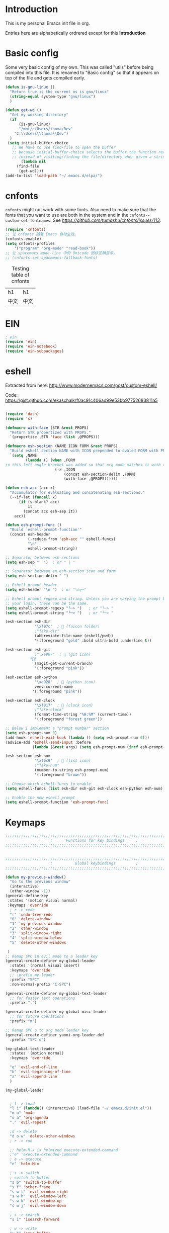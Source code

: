 * Introduction
This is my personal Emacs init file in org.

Entries here are alphabetically ordrered except for this *Introduction*
* Basic config
Some very basic config of my own.
This was called "utils" before being compiled into this file.
It is renamed to "Basic config" so that it appears on top of the file and gets compiled early.
#+begin_src emacs-lisp :tangle yes
(defun is-gnu-linux ()
  "Return true is the current os is gnu/linux"
  (string-equal system-type "gnu/linux")
  )

(defun get-wd ()
  "Get my working directory"
  (if
      (is-gnu-linux)
      "/mnt/c/Users/thoma/Dev"
    "C:\\Users\\thoma\\Dev")
  )
 (setq initial-buffer-choice
   ;; We have to use find-file to open the buffer
   ;; because initial-buffer-choice selects the buffer the function returns.
   ;; instead of visiting/finding the file/directory when given a string.
       (lambda nil
     (find-file
      (get-wd))))
(add-to-list 'load-path "~/.emacs.d/elpa/")
#+end_src
* cnfonts
~cnfonts~ might not work with some fonts. Also need to make sure that the fonts that you want to use are both in the system and in the ~cnfonts--custom-set-fontnames~. See [[my issue][https://github.com/tumashu/cnfonts/issues/113]].
#+begin_src emacs-lisp :tangle yes
(require 'cnfonts)
;; 让 cnfonts 随着 Emacs 自动生效。
(cnfonts-enable)
(setq cnfonts-profiles
    '("program" "org-mode" "read-book"))
;; 让 spacemacs mode-line 中的 Unicode 图标正确显示。
;; (cnfonts-set-spacemacs-fallback-fonts)
#+end_src

#+caption: Testing table of cnfonts
#+name: Testing table of cnfonts
| h1   | h1   |
| 中文 | 中文 |
* EIN
#+begin_src emacs-lisp :tangle yes
; ein
(require 'ein)
(require 'ein-notebook)
(require 'ein-subpackages)
#+end_src
* eshell
Extracted from here: http://www.modernemacs.com/post/custom-eshell/

Code: https://gist.github.com/ekaschalk/f0ac91c406ad99e53bb97752683811a5
#+begin_src emacs-lisp :tangle yes

(require 'dash)
(require 's)

(defmacro with-face (STR &rest PROPS)
  "Return STR propertized with PROPS."
  `(propertize ,STR 'face (list ,@PROPS)))

(defmacro esh-section (NAME ICON FORM &rest PROPS)
  "Build eshell section NAME with ICON prepended to evaled FORM with PROPS."
  `(setq ,NAME
         (lambda () (when ,FORM
;< this left angle bracket was added so that org mode matches it with the following one
                      (-> ,ICON
                          (concat esh-section-delim ,FORM)
                          (with-face ,@PROPS))))))

(defun esh-acc (acc x)
  "Accumulator for evaluating and concatenating esh-sections."
  (--if-let (funcall x)
      (if (s-blank? acc)
          it
        (concat acc esh-sep it))
    acc))

(defun esh-prompt-func ()
  "Build `eshell-prompt-function'"
  (concat esh-header
          (-reduce-from 'esh-acc "" eshell-funcs)
          "\n"
          eshell-prompt-string))

;; Separator between esh-sections
(setq esh-sep "  ")  ; or " | "

;; Separator between an esh-section icon and form
(setq esh-section-delim " ")

;; Eshell prompt header
(setq esh-header "\n ")  ; or "\n┌─"

;; Eshell prompt regexp and string. Unless you are varying the prompt by eg.
;; your login, these can be the same.
(setq eshell-prompt-regexp "└─> ")   ; or "└─> "
(setq eshell-prompt-string "└─> ")   ; or "└─> "

(esh-section esh-dir
             "\xf07c"  ;  (faicon folder)
             ;"fake-dir"
             (abbreviate-file-name (eshell/pwd))
             '(:foreground "gold" :bold ultra-bold :underline t))

(esh-section esh-git
             ;"\xe907"  ;  (git icon)
	       ""
             (magit-get-current-branch)
             '(:foreground "pink"))

(esh-section esh-python
             "\xe928"  ;  (python icon)
             venv-current-name
            '(:foreground "pink"))

(esh-section esh-clock
             "\xf017"  ;  (clock icon)
             ;"fake-clock"
             (format-time-string "%H:%M" (current-time))
             '(:foreground "forest green"))

;; Below I implement a "prompt number" section
(setq esh-prompt-num 0)
(add-hook 'eshell-exit-hook (lambda () (setq esh-prompt-num 0)))
(advice-add 'eshell-send-input :before
            (lambda (&rest args) (setq esh-prompt-num (incf esh-prompt-num))))

(esh-section esh-num
             "\xf0c9"  ;  (list icon)
             ;"fake-num"
             (number-to-string esh-prompt-num)
             '(:foreground "brown"))

;; Choose which eshell-funcs to enable
(setq eshell-funcs (list esh-dir esh-git esh-clock esh-python esh-num))

;; Enable the new eshell prompt
(setq eshell-prompt-function 'esh-prompt-func)
#+end_src
* Keymaps
#+begin_src emacs-lisp :tangle yes
;;;;;;;;;;;;;;;;;;;;;;;;;;;;;;;;;;;;;;;;;;;;;;;;;;;;;;;;;;;;;;;;;;;;;;;;;;;;;;;
                    ;      Functions for key bindings     ;
;;;;;;;;;;;;;;;;;;;;;;;;;;;;;;;;;;;;;;;;;;;;;;;;;;;;;;;;;;;;;;;;;;;;;;;;;;;;;;;


;;;;;;;;;;;;;;;;;;;;;;;;;;;;;;;;;;;;;;;;;;;;;;;;;;;;;;;;;;;;;;;;;;;;;;;;;;;;;;;
                    ;          Global keybindings         ;
;;;;;;;;;;;;;;;;;;;;;;;;;;;;;;;;;;;;;;;;;;;;;;;;;;;;;;;;;;;;;;;;;;;;;;;;;;;;;;;

(defun my-previous-window()
  "Go to the previous window"
  (interactive)
  (other-window -1))
(general-define-key
 :states '(motion visual normal)
 :keymaps 'override
  ; r -> redo
  "r" 'undo-tree-redo
  "0" 'delete-window
  "1" 'my-previous-window
  "2" 'other-window
  "3" 'split-window-right
  "4" 'split-window-below
  "5" 'delete-other-windows

 )
;; Remap SPC in evil mode to a leader key
(general-create-definer my-global-leader
  :states '(normal visual insert)
  :keymaps 'override
  ;; :prefix my-leader
  :prefix "SPC"
  :non-normal-prefix "C-SPC")

(general-create-definer my-global-text-leader
  ;; for faster text operations
  :prefix ",")

(general-create-definer my-global-misc-leader
  ;; for future operations
  :prefix "m")

;; Remap SPC o to org mode leader key
(general-create-definer yaoni-org-leader-def
  :prefix "SPC o")

(my-global-text-leader
  :states '(motion normal)
  :keymaps 'override

  "e" 'evil-end-of-line
  "b" 'evil-beginning-of-line
  "a" 'evil-append-line
  )

(my-global-leader


  ; l -> load
  "l i" (lambda() (interactive) (load-file "~/.emacs.d/init.el"))
  "m u" 'mu4e
  "o a" 'org-agenda
  "." 'evil-repeat

  ;d -> delete
  "d o w" 'delete-other-windows
  ; r -> run

  ;; helm-M-x is helmized execute-extended-command
  ;"e" 'execute-extended-command
  ; e -> execute
  "e" 'helm-M-x

  ; s -> switch
  ; switch to buffer
  "s b" 'switch-to-buffer
  "s f" 'other-frame
  "s w l" 'evil-window-right
  "s w h" 'evil-window-left
  "s w k" 'evil-window-up
  "s w j" 'evil-window-down

  ; s -> search
  "s i" 'isearch-forward

  ; w -> write
  "w b" 'save-buffer

  ; o -> open
  "o f" 'helm-find-files
  ; set-key expects an interactive command
  "o i" (lambda() (interactive) (find-file "~/.emacs.d"))
  ; Frame size
  ; inc frame width
  "i f w" 'inc-frame-width
  "d f w" 'dec-frame-width
  "i f h" 'inc-frame-height
  "d f h" 'dec-frame-height

  ; magit-status
  "m s" 'magit-status


  ; eX command
  "x" 'evil-ex
  )



(with-eval-after-load 'gif-screencast
  (define-key gif-screencast-mode-map (kbd "<f8>") 'gif-screencast-toggle-pause)
  (define-key gif-screencast-mode-map (kbd "<f9>") 'gif-screencast-stop))

;; auto-complete
(with-eval-after-load 'auto-complete
  (define-key ac-complete-mode-map "\C-n" 'ac-next)
  (define-key ac-complete-mode-map "\C-p" 'ac-previous))
#+end_src
* Evil
#+begin_src emacs-lisp :tangle yes
;; evil org
(setq evil-want-keybinding nil)
(require 'evil)
(when (require 'evil-collection nil t)
  (evil-collection-init))
(require 'evil-org)
(add-hook 'org-mode-hook 'evil-org-mode)
(evil-org-set-key-theme '(navigation insert textobjects additional calendar))
(require 'evil-org-agenda)
(evil-org-agenda-set-keys)
(evil-mode 1)

;; evil surround
(require 'evil-surround)
(add-hook 'org-mode-hook 'turn-on-evil-surround-mode)
; org-brain config
;; org-brain using evil
(evil-set-initial-state 'org-brain-visualize-mode 'emacs)
#+end_src
* Magit
Magit settings.
#+begin_src emacs-lisp :tangle yes
(use-package magit
  :ensure t
  :init
  ;; call this function so that eshell can use magit-get-current-branch.
  (magit-version)
  )
#+end_src
* Miscellaneous setup
Stuff that I haven't decided where to put (or never will!).
Mostly consists of system settings.
** vanilla Emacs
#+begin_src emacs-lisp :tangle yes
;; disable sound
(setq visible-bell 1)
(tool-bar-mode -1)
(global-display-line-numbers-mode t)
(electric-pair-mode t)

;; wrap lines
(global-visual-line-mode 1)

;; 设置垃圾回收，在Windows下，emacs25版本会频繁出发垃圾回收，所以需要设置
;; This solves the problem that affects Emacs' speed while displaying Chinese characters
(when (eq system-type 'windows-nt) (setq gc-cons-threshold (* 512 1024 1024))
      (setq gc-cons-percentage 0.5) (run-with-idle-timer 5 t #'garbage-collect)
      ;; 显示垃圾回收信息，这个可以作为调试用
      ;; (setq garbage-collection-messages t)
      )
;; save/restore opened files and windows config
(desktop-save-mode 1)
;; show-paren-mode
(show-paren-mode 1)
(setq show-paren-style 'mixed)
#+end_src

** Frame and window
#+begin_src emacs-lisp :tangle yes
;;;;;;;;;;;;;;;;;;;;;;;;;;;;;;;;;;;;;;;;;;;;;;;;;;;;;;;;;;;;;;;;;;;;;;;;;;;;;;;
                    ;           Frame and Window           ;
;;;;;;;;;;;;;;;;;;;;;;;;;;;;;;;;;;;;;;;;;;;;;;;;;;;;;;;;;;;;;;;;;;;;;;;;;;;;;;;
(set-frame-size (selected-frame) 1350 950 t)
(defmacro gen-frame-size-func (w-or-h inc)
  "inc/dec-frame-width/height"
;(set-frame-height (selected-frame) (+ (frame-native-height (selected-frame)) 20) nil t)
  ; use let* so that we can refer to the `inc-or-dec' right away in `let'.
  (let* ((set-func (intern (concat "set-frame-" w-or-h)))
        (get-func (intern (concat "frame-native-" w-or-h)))
;; not sure why but it seems 20 is the minimum offset required for the change to take effect
        (value (if (string-equal w-or-h "width") 40 40))
        (inc-or-dec (if inc "inc" "dec"))
        (doc (format "%s the current frame %s." inc-or-dec w-or-h))
        (positive (if inc 1 -1)))

    ; The comma `,' causes Emacs to evaluate everything in the list it precedes
    ; so there is no need to place a comma before the variables in the list
    ; if you want it to be evaluated.
    ;FIXME: Need to figure out what @ does.
    `(defun ,(intern (concat inc-or-dec "-frame-" w-or-h)) ()
       ,doc
       (interactive)
        (message ,(number-to-string (* positive value)))
         (,set-func (selected-frame) (+ (,get-func (selected-frame)) ,(* positive value)) nil t)
         )
    )
  )
(gen-frame-size-func "width" t)
(gen-frame-size-func "width" nil)
(gen-frame-size-func "height" nil)
(gen-frame-size-func "height" t)
#+end_src
* Aesthetics
#+begin_src emacs-lisp :tangle yes
(load-theme 'dracula t)
(require 'powerline)
(powerline-center-evil-theme)
;; Set cursor color
(set-cursor-color "white")

;; Set mouse color
(set-mouse-color "white")
#+end_src
** Other
#+begin_src emacs-lisp :tangle yes

(global-undo-tree-mode)

;; yaml support
(add-to-list 'auto-mode-alist '("\\.yml\\'" . yaml-mode))


(which-key-mode)
(setq gif-screencast-output-directory (concat org-directory "screencasts"))


(require 'keyfreq)
(keyfreq-mode 1)
(keyfreq-autosave-mode 1)

(require 'helm-config)
(helm-mode 1)

(pdf-tools-install)

;; Projectile
(projectile-mode +1)
(define-key projectile-mode-map (kbd "C-c p") 'projectile-command-map)

;; Dired
(require 'dired-x)
(setq-default dired-omit-files-p t) ; Buffer-local variable
(setq dired-omit-files (concat dired-omit-files "|.+~$"))

;; virtualenvwrapper
(require 'virtualenvwrapper)
(venv-initialize-interactive-shells) ;; if you want interactive shell support
(venv-initialize-eshell) ;; if you want eshell support
;; note that setting `venv-location` is not necessary if you
;; use the default location (`~/.virtualenvs`), or if the
;; the environment variable `WORKON_HOME` points to the right place

(defun open-working-directory ()
    (interactive)
    (find-file (get-wd))
)

(yaoni-org-leader-def
  :states '(motion normal)
  :keymaps 'override

  "d" 'open-working-directory)

#+end_src

All the icons to display and show icons.
#+begin_src emacs-lisp :tangle yes
(use-package all-the-icons)
#+end_src
* mu4e
Here's the configs for my mu4e stuff. I compiled it from multiple sources which I will try to recollect.
** Basic settings
#+begin_src emacs-lisp :tangle yes
(add-to-list 'load-path "~/.emacs.d/plugins/mu4e")
(defun load-mu4e ()
  "Load mu4e"
  (require 'org-mime)
  ;; make sure mu4e is in your load-path
  (require 'mu4e)
  ;;(require 'org-mu4e)

  ;; use mu4e for e-mail in emacs
  (setq mail-user-agent 'mu4e-user-agent)
  ;; default
  (setq mu4e-maildir (expand-file-name "~/.mail"))

  ;; don't save message to Sent Messages, Gmail/IMAP takes care of this
  ;; Testing shows that office 365 also works with this setting.
  (setq mu4e-sent-messages-behavior 'delete)

  ;; (See the documentation for `mu4e-sent-messages-behavior' if you have
  ;; additional non-Gmail addresses and want assign them different
  ;; behavior.)


  ;; allow for updating mail using 'U' in the main view:
  (setq mu4e-get-mail-command "mbsync -c ~/.emacs.d/mu4e/.mbsyncrc -a"
        ;; mu4e-html2text-command "w3m -T text/html" ;;using the default mu4e-shr2text
        mu4e-view-prefer-html t
        mu4e-update-interval 300
        mu4e-headers-auto-update t
        mu4e-compose-signature-auto-include nil
        mu4e-compose-format-flowed t)

  ;; enable inline images
  (setq mu4e-view-show-images t)
  ;; use imagemagick, if available
  (when (fboundp 'imagemagick-register-types)
    (imagemagick-register-types))

  ;; every new email composition gets its own frame!
  ;; this conflicts with undo-tree
  ;; (setq mu4e-compose-in-new-frame t)


  (add-hook 'mu4e-view-mode-hook #'visual-line-mode)

  ;; <tab> to navigate to links, <RET> to open them in browser
  (add-hook 'mu4e-view-mode-hook
            (lambda()
              ;; try to emulate some of the eww key-bindings
              (local-set-key (kbd "<RET>") 'mu4e~view-browse-url-from-binding)
              (local-set-key (kbd "<tab>") 'shr-next-link)
              (local-set-key (kbd "<backtab>") 'shr-previous-link)))
  ;; spell check
  (add-hook 'mu4e-compose-mode-hook
            (defun my-do-compose-stuff ()
              "My settings for message composition."
              (visual-line-mode)
                                        ;(org-mu4e-compose-org-mode)
              (use-hard-newlines -1)
              (flyspell-mode)))
  ;;set up queue for offline email
  ;;use mu mkdir  ~/Maildir/acc/queue to set up first
  (setq smtpmail-queue-mail nil)  ;; start in normal mode
  ;;rename files when moving
  ;;NEEDED FOR MBSYNC
  (setq mu4e-change-filenames-when-moving t)
  ;;from the info manual
  (setq mu4e-attachment-dir  "~/Downloads")
  (setq mu4e-compose-dont-reply-to-self t)

  ;; convert org mode to HTML automatically
                                        ;(setq org-mu4e-convert-to-html t)

  ;;from vxlabs config
  ;; show full addresses in view message (instead of just names)
  ;; toggle per name with M-RET
  (setq mu4e-view-show-addresses 't)

  ;; don't ask when quitting
  (setq mu4e-confirm-quit nil)
  (require 'smtpmail)

  ;; don't keep message buffers around
  (setq message-kill-buffer-on-exit t)


  ;; Use MS Edge to open the link in mu4e view
  ;; https://www.emacswiki.org/emacs/BrowseUrl
  (defun browse-url-ms-edge (url &optional new-window)
    (shell-command
     (concat "\"/mnt/c/Program Files (x86)/Microsoft/Edge Dev/Application/msedge.exe\" " url))
    )
  (setq browse-url-browser-function 'browse-url-ms-edge)

  (setf (alist-get 'trash mu4e-marks)
        (list :char '("d" . "▼")
              :prompt "dtrash"
              :dyn-target (lambda (target msg)
                            (mu4e-get-trash-folder msg))
              :action (lambda (docid msg target)
                        ;; Here's the main difference to the regular trash mark,
                        ;; no +T before -N so the message is not marked as
                        ;; IMAP-deleted:
                        (mu4e~proc-move docid (mu4e~mark-check-target target) "-N"))))
#+end_src

** Context settings.
#+begin_src emacs-lisp :tangle yes
;; mu4e-context
(require 'mu4e-context)
(setq mu4e-context-policy 'pick-first)
(setq mu4e-compose-context-policy 'always-ask)
(setq mu4e-contexts
      (list
       (make-mu4e-context
        :name "personal" ;;for my-gmail
        :enter-func (lambda () (mu4e-message "Entering context personal"))
        :leave-func (lambda () (mu4e-message "Leaving context personal"))
        :match-func (lambda (msg)
                      (when msg
                        (mu4e-message-contact-field-matches
                         msg '(:from :to :cc :bcc) "wyatsky@gmail.com")))
        :vars '((user-mail-address . "wyatsky@gmail.com")
                (user-full-name . "Thomas")
                (mu4e-sent-folder . "/my-gmail/[Gmail].Sent Mail")
                (mu4e-drafts-folder . "/my-gmail/[Gmail].drafts")
                (mu4e-trash-folder . "/my-gmail/[Gmail].Bin")
                (mu4e-compose-signature . (concat "Thomas Wang\n" "Emacs 25, org-mode 9, mu4e 1.0\n"))
                (mu4e-compose-format-flowed . t)
                (smtpmail-queue-dir . "~/.mail/my-gmail/queue/cur")
                (message-send-mail-function . smtpmail-send-it)
                (smtpmail-smtp-user . "wyatsky")
                (smtpmail-starttls-credentials . (("smtp.gmail.com" 587 nil nil)))
                (smtpmail-auth-credentials . (expand-file-name "~/.authinfo.gpg"))
                (smtpmail-default-smtp-server . "smtp.gmail.com")
                (smtpmail-smtp-server . "smtp.gmail.com")
                (smtpmail-smtp-service . 587)
                (smtpmail-debug-info . t)
                (smtpmail-debug-verbose . t)
                (mu4e-maildir-shortcuts . ( ("/my-gmail/INBOX"            . ?i)
                                            ("/my-gmail/[my].Sent Mail" . ?s)
                                            ("/my-gmail/[my].Bin"       . ?t)
                                            ("/my-gmail/[my].All Mail"  . ?a)
                                            ("/my-gmail/[my].Starred"   . ?r)
                                            ("/my-gmail/[my].drafts"    . ?d)
                                            ))))
       (make-mu4e-context
        :name "qut" 
        :enter-func (lambda () (mu4e-message "Entering context work"))
        :leave-func (lambda () (mu4e-message "Leaving context work"))
        :match-func (lambda (msg)
                      (when msg
                        (mu4e-message-contact-field-matches
                         msg '(:from :to :cc :bcc) "wangy95@qut.edu.au")))
        :vars '((user-mail-address . "wangy95@qut.edu.au")
                (user-full-name . "Yi Wang")
                (mu4e-sent-folder . "/QUT/Sent Items")
                (mu4e-drafts-folder . "/QUT/Drafts")
                (mu4e-trash-folder . "/QUT/Deleted Items")
                (mu4e-compose-signature . (concat "Kind regards,\n" "Yi Wang\n"))
                (mu4e-compose-format-flowed . t)
                (smtpmail-queue-dir . "~/.mail/QUT/queue/cur")
                (message-send-mail-function . smtpmail-send-it)
                (smtpmail-smtp-user . "wangy95@qut.edu.au")
                (smtpmail-starttls-credentials . (("smtp.office365.com" 587 nil nil)))
                (smtpmail-auth-credentials . (expand-file-name "~/.authinfo.gpg"))
                (smtpmail-default-smtp-server . "smtp.office365.com")
                (smtpmail-smtp-server . "smtp.office365.com")
                (smtpmail-smtp-service . 587)
                (smtpmail-debug-info . t)
                (smtpmail-debug-verbose . t)
                (mu4e-maildir-shortcuts . (
                                           ("/QUT/INBOX"            . ?i)
                                           ("/QUTSent Items"            . ?s)
                                           ))))

       (make-mu4e-context
        :name "uq" ;;for acc2-gmail
        :enter-func (lambda () (mu4e-message "Entering context work"))
        :leave-func (lambda () (mu4e-message "Leaving context work"))
        :match-func (lambda (msg)
                      (when msg
                        (mu4e-message-contact-field-matches
                         msg '(:from :to :cc :bcc) "y.wang7@uqconnect.edu.au")))
        :vars '((user-mail-address . "y.wang7@uqconnect.edu.au")
                (user-full-name . "Yi Wang")
                (mu4e-sent-folder . "/uq/Sent Mail")
                (mu4e-drafts-folder . "/uq/Drafts")
                (mu4e-trash-folder . "/uq/Trash")
                (mu4e-compose-signature . (concat "Cheers\n" "Emacs is awesome!\n"))
                (mu4e-compose-format-flowed . t)
                (smtpmail-queue-dir . "~/.mail/uq/queue/cur")
                (message-send-mail-function . smtpmail-send-it)
                (smtpmail-smtp-user . "y.wang7@uqconnect.edu.au")
                (smtpmail-starttls-credentials . (("smtp.office365.com" 587 nil nil)))
                (smtpmail-auth-credentials . (expand-file-name "~/.authinfo.gpg"))
                (smtpmail-default-smtp-server . "smtp.office365.com")
                (smtpmail-smtp-server . "smtp.office365.com")
                (smtpmail-smtp-service . 587)
                (smtpmail-debug-info . t)
                (smtpmail-debug-verbose . t)
                (mu4e-maildir-shortcuts . ( ("/uq/INBOX"            . ?i)
                                            ))))))
;; bookmarks

(add-to-list 'mu4e-bookmarks
             (make-mu4e-bookmark
              :name  "No Trash Unread"
              :query "date:today..now AND NOT Maildir:/QUT/[QUT].Trash AND NOT Maildir:/my-gmail/[Gmail].Bin"
              :key ?U))

)

(defun load-mu4e-on-gnu-linux ()
  "Load mu4e if the os is gnu/linux"
  (if (is-gnu-linux)
      (load-mu4e)))
(load-mu4e-on-gnu-linux)



(require 'gnus-dired)
;; make the `gnus-dired-mail-buffers' function also work on
;; message-mode derived modes, such as mu4e-compose-mode
(defun gnus-dired-mail-buffers ()
  "Return a list of active message buffers."
  (let (buffers)
    (save-current-buffer
      (dolist (buffer (buffer-list t))
        (set-buffer buffer)
        (when (and (derived-mode-p 'message-mode)
                   (null message-sent-message-via))
          (push (buffer-name buffer) buffers))))
    (nreverse buffers)))

(setq gnus-dired-mail-mode 'mu4e-user-agent)
(add-hook 'dired-mode-hook 'turn-on-gnus-dired-mode)
#+end_src

The following code [[https://www.djcbsoftware.nl/code/mu/mu4e/Retrieval-and-indexing.html#Speeding-up-indexing][speeds up the indexing process]].
#+begin_src emacs-lisp :tangle yes
(setq
 mu4e-index-cleanup nil      ;; don't do a full cleanup check
 mu4e-index-lazy-check t)    ;; don't consider up-to-date dirs
#+end_src

Do not show indexing progress in the minibuffer.
#+begin_src emacs-lisp :tangle yes
(setq mu4e-hide-index-messages t)
#+end_src
Some other settings.
#+begin_src emacs-lisp :tangle yes
(setq mu4e-headers-date-format "%d/%m/%Y")
(setq mu4e-headers-include-related t)
(setq mu4e-headers-skip-duplicates t)
#+end_src
** Signature
My own signature function as the ~mu4e-insert-signature~ always inserts the signature to the end of the whole conversation.

[[http://ergoemacs.org/emacs/elisp_defvar_problem.html][This article]] explains why set ~defvar~ to ~nil~.
Basically, ~defvar~ cannot override a symbol's value if it's defined already.
#+begin_src emacs-lisp :tangle yes
(defvar my-message-signatures nil
  "Association list providing signatures for different occasions.
This is set to nil because once it is set by `defvar', it cannot be changed.")
(setq my-message-signatures '((?1 "Formal" (lambda () "" (insert-file-contents message-signature-file)))
            (?2 "Informal" (lambda () (insert-file-contents (concat message-signature-file "-informal")))))
  )
(defun my-mu4e-insert-signature ()
"Insert my custom signature from "
  (interactive)
  (let ((choice (read-char-choice (mapconcat (lambda (item) (format "%c: %s" (car item) (cadr item))) my-message-signatures "; ")
                                  (mapcar #'car my-message-signatures))))
    (funcall (nth 2 (assoc choice my-message-signatures))))
  )
(add-hook 'mu4e-compose-mode-hook
          (lambda () (local-set-key (kbd "C-c C-w") #'my-mu4e-insert-signature)))

#+end_src
* org
My org mode setup.
** global
#+begin_src emacs-lisp :tangle yes
;;;;;;;;;;;;;;;;;;;;;;;;;;;;;;;;;;;;;;;;;;;;;;;;;;;;;;;;;;;;;;;;;;;;;;;;;;;;;;;
                    ;              Org-global             ;
;;;;;;;;;;;;;;;;;;;;;;;;;;;;;;;;;;;;;;;;;;;;;;;;;;;;;;;;;;;;;;;;;;;;;;;;;;;;;;;
(setq org-directory (concat (get-wd) "/orgs/"))
;; include entries from the Emacs diary into Org mode's agenda
(setq org-agenda-include-diary t)
;; turn on indent mode in Org
(add-hook 'org-mode-hook 'org-indent-mode)

;; capture
(setq org-default-notes-file (concat org-directory "capture/quick_notes.org"))

;; cater for whitespace sensetive languages
(setq org-edit-src-content-indentation 4)
(setq org-src-fontify-natively t)
(setq org-src-preserve-indentation t)

; Set default column view headings: Task Effort Clock_Summary
(setq org-columns-default-format "%80ITEM(Task) %10Effort(Effort){:} %10CLOCKSUM")
;; set effort estimates
(setq org-global-properties (quote (("Effort_ALL" . "0:05 0:10 0:15 0:30 0:45 1:00 2:00 3:00 4:00 5:00 6:00 0:00")
                                    ("STYLE_ALL" . "habit"))))


#+end_src
** agenda
#+begin_src emacs-lisp :tangle yes
;;;;;;;;;;;;;;;;;;;;;;;;;;;;;;;;;;;;;;;;;;;;;;;;;;;;;;;;;;;;;;;;;;;;;;;;;;;;;;;
                    ;                Agenda               ;
;;;;;;;;;;;;;;;;;;;;;;;;;;;;;;;;;;;;;;;;;;;;;;;;;;;;;;;;;;;;;;;;;;;;;;;;;;;;;;;
;; Agenda
(defun org-agenda-files-paths (cur-wd list)
  "Generate a list of file paths based on `get-wd' for variable `org-agenda-files'"
  (let (new-list)
    (dolist (element list new-list)
      (setq new-list (cons (concat cur-wd element) new-list)))))

(setq org-agenda-files
      (cons org-default-notes-file (org-agenda-files-paths org-directory '("Personal.org" "learnning.org" "QUT.org" "COF.org")))
      )
#+end_src
** ob-lang
#+begin_src emacs-lisp :tangle yes
;;;;;;;;;;;;;;;;;;;;;;;;;;;;;;;;;;;;;;;;;;;;;;;;;;;;;;;;;;;;;;;;;;;;;;;;;;;;;;;
                    ;           ob-lang settings          ;
;;;;;;;;;;;;;;;;;;;;;;;;;;;;;;;;;;;;;;;;;;;;;;;;;;;;;;;;;;;;;;;;;;;;;;;;;;;;;;;
;; enable python source code eval
(require 'ob-python)
;; enable javascript source code eval
(require 'ob-js)
;;(add-to-list 'org-babel-load-languages '(js . t))
(org-babel-do-load-languages 'org-babel-load-languages org-babel-load-languages)
(add-to-list 'org-babel-tangle-lang-exts '("js" . "js"))
#+end_src
** my org setup
#+begin_src emacs-lisp :tangle yes
;;;;;;;;;;;;;;;;;;;;;;;;;;;;;;;;;;;;;;;;;;;;;;;;;;;;;;;;;;;;;;;;;;;;;;;;;;;;;;;
                    ;             My org seup             ;
;;;;;;;;;;;;;;;;;;;;;;;;;;;;;;;;;;;;;;;;;;;;;;;;;;;;;;;;;;;;;;;;;;;;;;;;;;;;;;;
(defun my-org-setup ()
  "Set up my org settings."
  ;(define-key org-mode-map (kbd "C-c t") (kbd "C-u M-x org-time-stamp"))
  ;(define-key org-mode-map (kbd "C-c r") 'org-drill-resume)
  ;(define-key org-mode-map (kbd "C-c l") 'org-shiftright)
  ;(define-key org-mode-map (kbd "C-c h") 'org-shiftleft)
  (defun org-open-org-directory ()
    (interactive)
    (find-file org-directory)
    )
  (yaoni-org-leader-def
   :states 'normal
   :keymaps 'override
   "t" (kbd "C-u M-x org-time-stamp-inactive")
   "r" 'org-drill-resume
   "l" 'org-shiftright
   "h" 'org-shiftleft
   "o" 'org-open-org-directory
   )
  (require 'ox-md nil t)

  (defun search-word ()
    "Search the word marked or at point."
    (interactive)
    (let (pos1 pos2 bds)
      (if (use-region-p)
          (setq pos1 (region-beginning) pos2 (region-end))
        (progn
          (setq bds (bounds-of-thing-at-point 'symbol))
          (setq pos1 (car bds) pos2 (cdr bds))))
      (shell-command (concat "\"/mnt/c/Program Files (x86)/Microsoft/Edge Dev/Application/msedge.exe\" https://www.startpage.com/do/dsearch?query=" (replace-regexp-in-string " " "+" (buffer-substring-no-properties pos1 pos2))))
      ))
  (define-key org-mode-map (kbd "C-c g") 'search-word)
)

(with-eval-after-load "org"
   (my-org-setup)
  )

#+end_src
** modules
#+begin_src emacs-lisp :tangle yes
;;;;;;;;;;;;;;;;;;;;;;;;;;;;;;;;;;;;;;;;;;;;;;;;;;;;;;;;;;;;;;;;;;;;;;;;;;;;;;;
                    ;             org-modules             ;
;;;;;;;;;;;;;;;;;;;;;;;;;;;;;;;;;;;;;;;;;;;;;;;;;;;;;;;;;;;;;;;;;;;;;;;;;;;;;;;
;; org-bullets
(require 'org-bullets)
(add-hook 'org-mode-hook (lambda () (org-bullets-mode 1)))

;; do not use any tabs
;; this is added to prevent picture mode from inserting tabs
;; while we are drawing ascii images
;; we do not use tabs anyway so leave it globally on
(setq-default indent-tabs-mode nil)

;; Ditaa settings
; disable Artist mode in org-src-mode when editing ditaa code
; this is because Artist mode seems to prevent me from typing arrows (< and >)
(defun setup-ditaa ()
    "Setting up the ditaa env for org-src-mode"
    (message "In ditaa mode %s"(buffer-name))
    (artist-mode-off)
    (picture-mode)
    (display-line-numbers-mode)
  )

(add-hook 'org-src-mode-hook
          (lambda ()
            (if (string-match-p (regexp-quote "ditaa") (buffer-name))
                ;; fixme: need to fix this
                ;; seems to be not calling this function
                (setup-ditaa)
                )))
#+end_src
** org-tree-slide
Org-tree-slide for presentation.
#+begin_src emacs-lisp :tangle yes
(require 'org-tree-slide)
#+end_src
* pyim

#+begin_src emacs-lisp :tangle yes
;; pyim
(require 'posframe)
(require 'pyim)
(require 'pyim-basedict)
(pyim-basedict-enable)
(setq default-input-method "pyim")
(setq pyim-default-scheme 'wubi)
(require 'pyim-wbdict)
(pyim-wbdict-v98-enable)
(global-set-key (kbd "C-\\") 'toggle-input-method)
;; 使用 popup-el 来绘制选词框, 如果用 emacs26, 建议设置
;; 为 'posframe, 速度很快并且菜单不会变形，不过需要用户
;; 手动安装 posframe 包。
(setq pyim-page-tooltip 'posframe)
;; (设置 pyim 探针设置，这是 pyim 高级功能设置，可以实现 *无痛* 中英文切换 :-)
;; 我自己使用的中英文动态切换规则是：
;; 1. 光标只有在注释里面时，才可以输入中文。
;; 2. 光标前是汉字字符时，才能输入中文。
;; 3. 使用 M-j 快捷键，强制将光标前的拼音字符串转换为中文。
(setq-default pyim-english-input-switch-functions
            '(pyim-probe-dynamic-english
                pyim-probe-isearch-mode
                pyim-probe-program-mode
                pyim-probe-org-structure-template))
(setq pyim-punctuation-translate-p '(auto yes no))   ;中文使用全角标点，英文使用半角标点。
(setq-default pyim-punctuation-half-width-functions
              '(pyim-probe-punctuation-line-beginning pyim-probe-punctuation-after-punctuation))
(global-set-key (kbd"M-j") 'pyim-convert-string-at-point) ;与 pyim-probe-dynamic-english 配合
(global-set-key (kbd"C-;") 'pyim-delete-word-from-personal-buffer)
#+end_src
* Testing
* Programming aids
** Yasnippet
#+begin_src emacs-lisp :tangle yes
;; yasnippet
(add-to-list 'load-path
              "~/.emacs.d/plugins/yasnippet")
(yas-global-mode 1)
#+end_src
** Jedi
#+begin_src emacs-lisp :tangle yes
;; jedi
(add-hook 'python-mode-hook 'jedi:setup)
(setq jedi:complete-on-dot t)    ;optional
(setq ac-max-width 0.4)
#+end_src
** Typescript
#+begin_src emacs-lisp :tangle yes
;; tide for TypeScript
(defun setup-tide-mode ()
  (interactive)
  (tide-setup)
  (flycheck-mode +1)
  (setq flycheck-check-syntax-automatically '(save mode-enabled))
  (eldoc-mode +1)
  (tide-hl-identifier-mode +1)
  ;; company is an optional dependency. You have to
  ;; install it separately via package-install
  ;; `M-x package-install [ret] company`
  (company-mode +1)

  ;; enable typescript-tslint checker
  (flycheck-add-mode 'typescript-tslint 'web-mode)
  )

;; aligns annotation to the right hand side
(setq company-tooltip-align-annotations t)

;; formats the buffer before saving
(add-hook 'before-save-hook 'tide-format-before-save)

(add-hook 'typescript-mode-hook #'setup-tide-mode)
#+end_src
** Web-mode
#+begin_src emacs-lisp :tangle yes

(require 'web-mode)
(setq web-mode-engines-alist
      '(("django"  . "\\.html\\'"))
)
(add-to-list 'auto-mode-alist '("\\.tsx\\'" . web-mode))
(add-to-list 'auto-mode-alist '("\\.html\\'" . web-mode))

(defun my-web-mode-hook ()
  (when (string-equal "tsx" (file-name-extension buffer-file-name))
    (setup-tide-mode))
  (message "Web-mode on")
  (electric-pair-local-mode -1)
  )
(add-hook 'web-mode-hook 'my-web-mode-hook)

#+end_src
